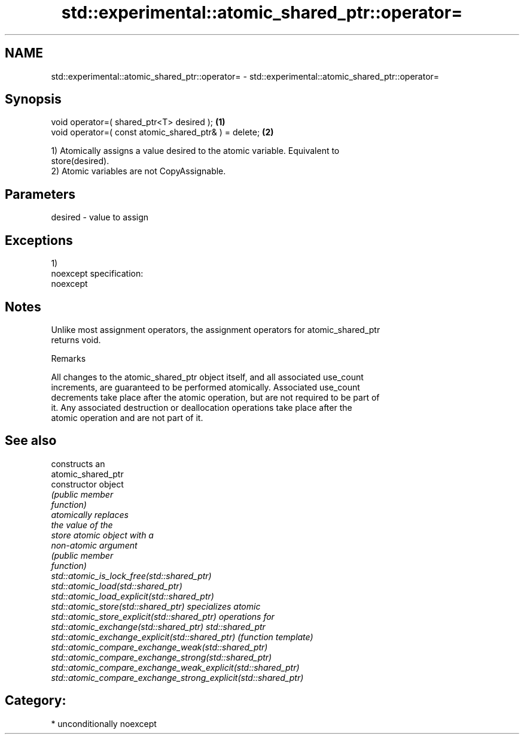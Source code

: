 .TH std::experimental::atomic_shared_ptr::operator= 3 "Nov 16 2016" "2.1 | http://cppreference.com" "C++ Standard Libary"
.SH NAME
std::experimental::atomic_shared_ptr::operator= \- std::experimental::atomic_shared_ptr::operator=

.SH Synopsis
   void operator=( shared_ptr<T> desired );             \fB(1)\fP
   void operator=( const atomic_shared_ptr& ) = delete; \fB(2)\fP

   1) Atomically assigns a value desired to the atomic variable. Equivalent to
   store(desired).
   2) Atomic variables are not CopyAssignable.

.SH Parameters

   desired - value to assign

.SH Exceptions

   1)
   noexcept specification:
   noexcept

.SH Notes

   Unlike most assignment operators, the assignment operators for atomic_shared_ptr
   returns void.

   Remarks

   All changes to the atomic_shared_ptr object itself, and all associated use_count
   increments, are guaranteed to be performed atomically. Associated use_count
   decrements take place after the atomic operation, but are not required to be part of
   it. Any associated destruction or deallocation operations take place after the
   atomic operation and are not part of it.

.SH See also

                                                                 constructs an
                                                                 atomic_shared_ptr
   constructor                                                   object
                                                                 \fI\fI(public member\fP\fP
                                                                 function)
                                                                 atomically replaces
                                                                 the value of the
   store                                                         atomic object with a
                                                                 non-atomic argument
                                                                 \fI\fI(public member\fP\fP
                                                                 function)
   std::atomic_is_lock_free(std::shared_ptr)
   std::atomic_load(std::shared_ptr)
   std::atomic_load_explicit(std::shared_ptr)
   std::atomic_store(std::shared_ptr)                            specializes atomic
   std::atomic_store_explicit(std::shared_ptr)                   operations for
   std::atomic_exchange(std::shared_ptr)                         std::shared_ptr
   std::atomic_exchange_explicit(std::shared_ptr)                \fI(function template)\fP
   std::atomic_compare_exchange_weak(std::shared_ptr)
   std::atomic_compare_exchange_strong(std::shared_ptr)
   std::atomic_compare_exchange_weak_explicit(std::shared_ptr)
   std::atomic_compare_exchange_strong_explicit(std::shared_ptr)

.SH Category:

     * unconditionally noexcept
